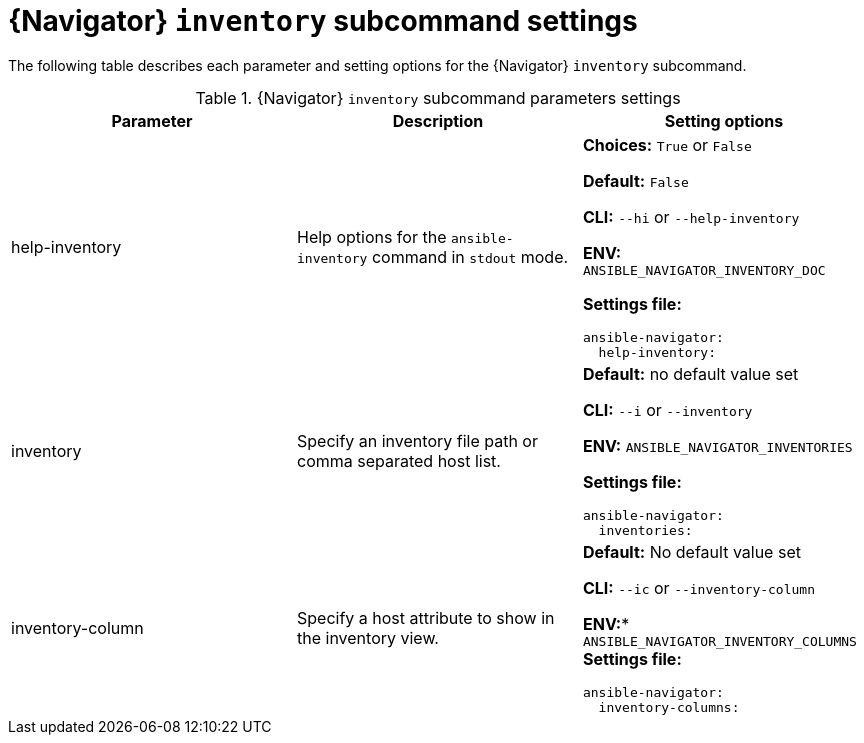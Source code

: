 [id="ref-navigator-inventory-settings_{context}"]

= {Navigator} `inventory` subcommand settings

[role="_abstract"]

The following table describes each parameter and setting options for the {Navigator} `inventory` subcommand.

.{Navigator} `inventory` subcommand parameters settings
[options="header"]
[cols='1,1a,1a']
|====
|Parameter | Description|Setting options
|help-inventory
|Help options for the `ansible-inventory` command in `stdout` mode.
| *Choices:* `True` or `False`

*Default:* `False`

*CLI:* `--hi` or `--help-inventory`

*ENV:* `ANSIBLE_NAVIGATOR_INVENTORY_DOC`

*Settings file:*
[source,yaml]
----
ansible-navigator:
  help-inventory:
----

|inventory
|Specify an inventory file path or comma separated host list.
|*Default:* no default value set

*CLI:* `--i` or `--inventory`

*ENV:* `ANSIBLE_NAVIGATOR_INVENTORIES`

*Settings file:*
[source,yaml]
----
ansible-navigator:
  inventories:
----

|inventory-column
|Specify a host attribute to show in the inventory view.
| *Default:* No default value set

*CLI:* `--ic` or `--inventory-column`

*ENV:** `ANSIBLE_NAVIGATOR_INVENTORY_COLUMNS`
*Settings file:*
[source,yaml]
----
ansible-navigator:
  inventory-columns:
----
|====

